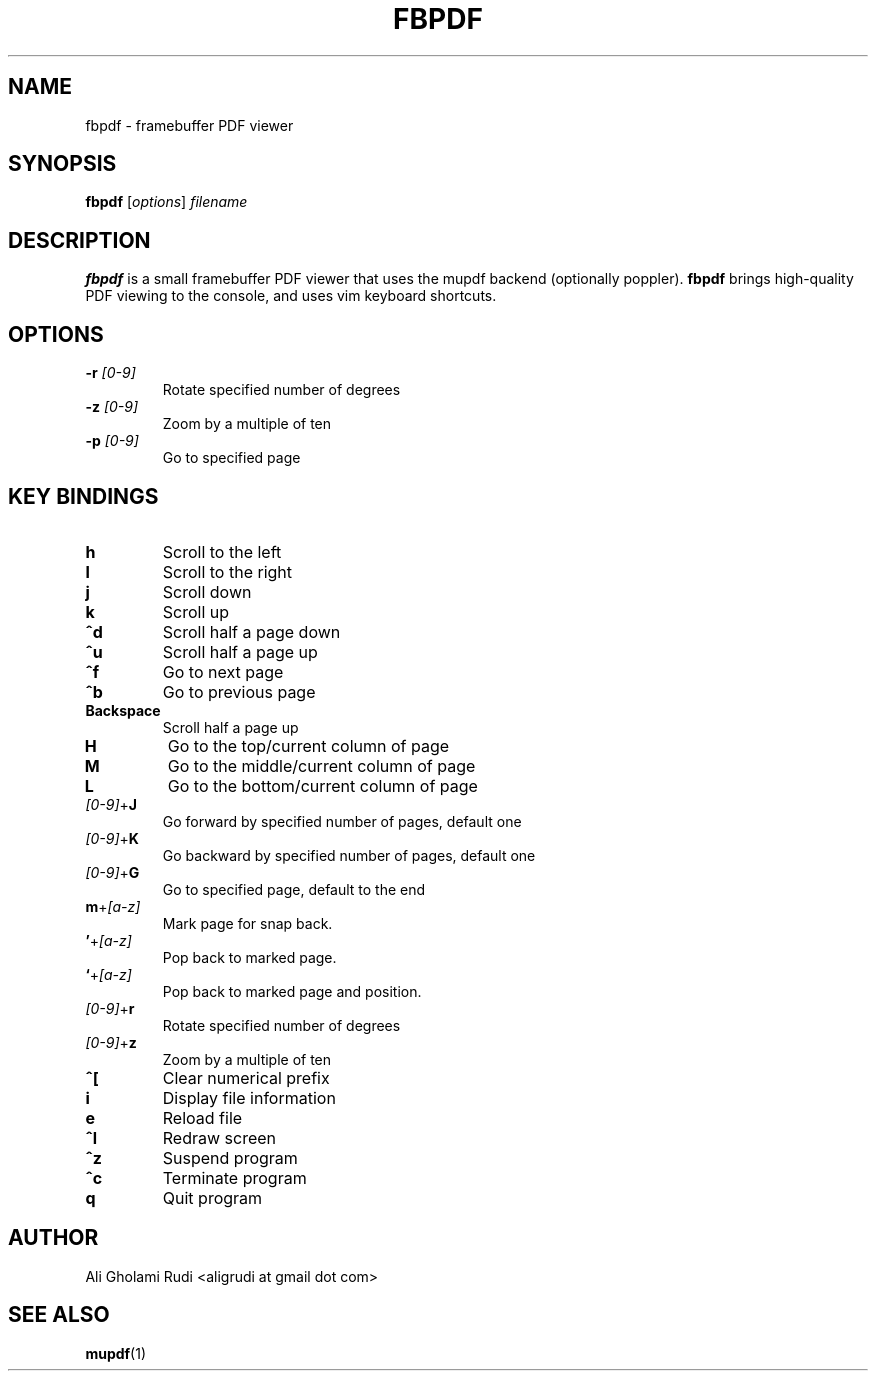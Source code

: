 .TH FBPDF 1 "NOVEMBER 2011"
.SH NAME
fbpdf \- framebuffer PDF viewer
.SH SYNOPSIS
.B fbpdf
.RI [ options ] " filename"
.SH DESCRIPTION
.B fbpdf
is a small framebuffer PDF viewer that uses
the mupdf backend (optionally poppler). \fBfbpdf\fR
brings high-quality PDF viewing to the console, and 
uses vim keyboard shortcuts.
.SH OPTIONS
.IP "\fB\-r\fR \fI[0-9]\fR"
Rotate specified number of degrees
.IP "\fB\-z\fR \fI[0-9]\fR"
Zoom by a multiple of ten
.IP "\fB\-p\fR \fI[0-9]\fR"
Go to specified page
.SH KEY BINDINGS
.TP 
.B h
Scroll to the left
.TP
.B l
Scroll to the right
.TP
.B j
Scroll down
.TP
.B k
Scroll up
.TP
.B ^d
Scroll half a page down
.TP
.B ^u
Scroll half a page up
.TP
.B ^f
Go to next page
.TP
.B ^b
Go to previous page
.TP
.B Backspace
Scroll half a page up
.TP
.B H
Go to the top/current column of page
.TP
.B M
Go to the middle/current column of page
.TP
.B L
Go to the bottom/current column of page
.IP \fI[0-9]\fR+\fBJ\fR
Go forward by specified number of pages, default one
.IP \fI[0-9]\fR+\fBK\fR
Go backward by specified number of pages, default one
.IP \fI[0-9]\fR+\fBG\fR
Go to specified page, default to the end
.IP \fBm\fR+\fI[a-z]\fR
Mark page for snap back.
.IP \fB'\fR+\fI[a-z]\fR
Pop back to marked page.
.IP \fB`\fR+\fI[a-z]\fR
Pop back to marked page and position.
.IP \fI[0-9]\fR+\fBr\fR
Rotate specified number of degrees
.IP \fI[0-9]\fR+\fBz\fR
Zoom by a multiple of ten
.TP
.B ^[
Clear numerical prefix
.TP
.B i
Display file information
.TP
.B e
Reload file
.TP
.B ^l
Redraw screen
.TP
.B ^z
Suspend program
.TP
.B ^c
Terminate program
.TP
.B q
Quit program
.SH AUTHOR
Ali Gholami Rudi <aligrudi at gmail dot com>
.SH "SEE ALSO"
.BR mupdf (1)
